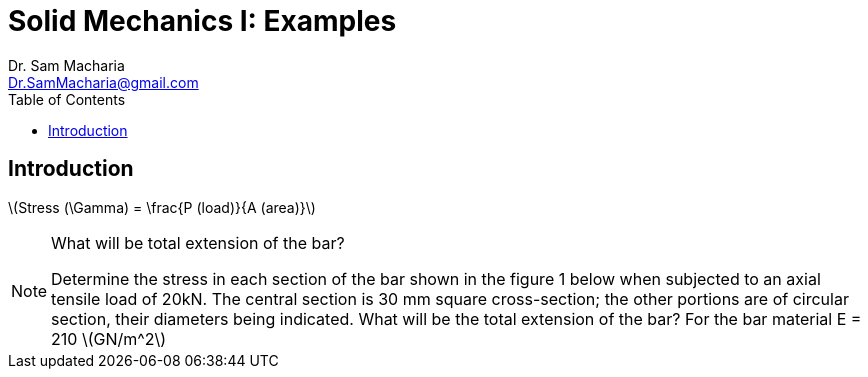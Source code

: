 = Solid Mechanics I: Examples   
:author: Dr. Sam Macharia 
:email: Dr.SamMacharia@gmail.com 
:title-page-background-image: image:tension.png[fit=none, pdfwidth=55%,position=top left]
:doctype: book
:toc:
:icons: font 
:stem: latexmath

== Introduction 

latexmath:[Stress (\Gamma) = \frac{P (load)}{A (area)}]


[NOTE]
.What will be total extension of the bar?
====
Determine the stress in each section of the bar shown in the figure 1 below when subjected to an axial tensile load of 20kN. The central section is 30 mm square cross-section; the other portions are of circular section, their diameters being indicated. What will be the total extension of the bar? For the bar material E = 210 stem:[GN/m^2]
====


